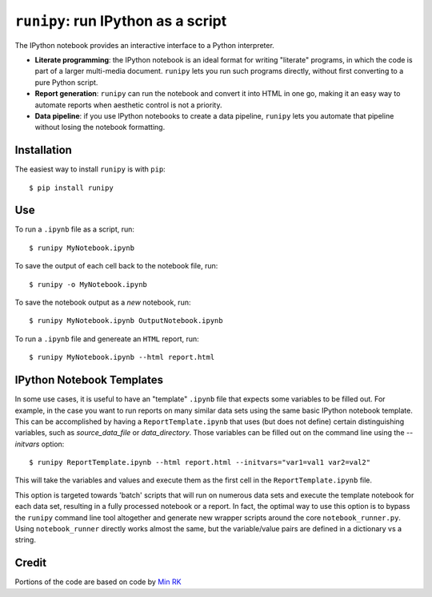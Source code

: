``runipy``: run IPython as a script
=====================================

The IPython notebook provides an interactive interface to a Python interpreter.

- **Literate programming**: the IPython notebook is an ideal format for
  writing "literate" programs, in which the code is part of a larger multi-media
  document. ``runipy`` lets you run such programs directly, without first
  converting to a pure Python script.
- **Report generation**: ``runipy`` can run the notebook and convert it into HTML
  in one go, making it an easy way to automate reports when aesthetic control
  is not a priority.
- **Data pipeline**: if you use IPython notebooks to create a data pipeline,
  ``runipy`` lets you automate that pipeline without losing the notebook
  formatting.

Installation
------------

The easiest way to install ``runipy`` is with ``pip``::

    $ pip install runipy

Use
---

To run a ``.ipynb`` file as a script, run::

    $ runipy MyNotebook.ipynb

To save the output of each cell back to the notebook file, run::

    $ runipy -o MyNotebook.ipynb

To save the notebook output as a *new* notebook, run::

    $ runipy MyNotebook.ipynb OutputNotebook.ipynb

To run a ``.ipynb`` file and genereate an ``HTML`` report, run::

    $ runipy MyNotebook.ipynb --html report.html

IPython Notebook Templates
--------------------------

In some use cases, it is useful to have an "template" ``.ipynb`` file that expects
some variables to be filled out. For example, in the case you want to run reports
on many similar data sets using the same basic IPython notebook template. This 
can be accomplished by having a ``ReportTemplate.ipynb`` that uses (but does not
define) certain distinguishing variables, such as *source_data_file* or 
*data_directory*. Those variables can be filled out on the command line using the 
*--initvars* option::

    $ runipy ReportTemplate.ipynb --html report.html --initvars="var1=val1 var2=val2"
	
This will take the variables and values and execute them as the first cell in the
``ReportTemplate.ipynb`` file.

This option is targeted towards 'batch' scripts that will run on numerous data
sets and execute the template notebook for each data set, resulting in a fully
processed notebook or a report. In fact, the optimal way to use this option is to
bypass the ``runipy`` command line tool altogether and generate new wrapper scripts
around the core ``notebook_runner.py``. Using ``notebook_runner`` directly works 
almost the same, but the variable/value pairs are defined in a dictionary vs a string.

Credit
------

Portions of the code are based on code by `Min RK <https://github.com/minrk>`_

